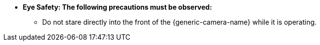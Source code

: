 * [.underline]*Eye Safety: The following
precautions must be observed:*

** Do not stare directly into the front of the {generic-camera-name} while it is operating.
//** {docproductname} - {eyesafetystandard-short-1}:

//ifdef::xref-type-IZS[]
//image::ROOT:image$EYE_SAFETY_GRP_2.png[Eye Safety Group 1 Warning Label,width=250,align=center]
//endif::xref-type-IZS[]